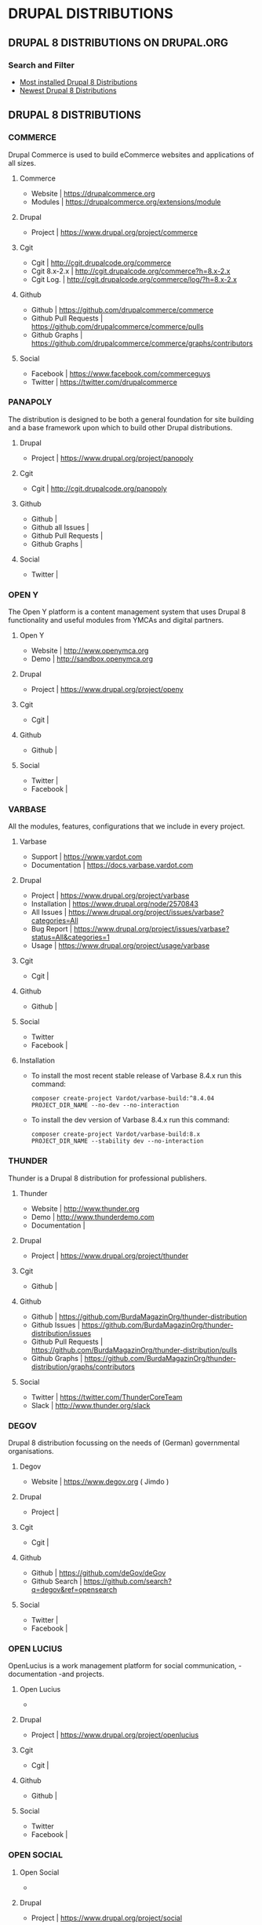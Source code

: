 * DRUPAL DISTRIBUTIONS

** DRUPAL 8 DISTRIBUTIONS ON DRUPAL.ORG
*** Search and Filter
- [[https://www.drupal.org/project/project_distribution/?f%255B0%255D=&f%255B1%255D=&f%255B2%255D=drupal_core%253A7234&f%255B3%255D=sm_field_project_type%253Afull&f%255B4%255D=&text=&solrsort=iss_project_release_usage+desc&op=Search][Most installed Drupal 8 Distributions]]
- [[https://www.drupal.org/project/project_distribution/?f%25255B0%25255D=&f%25255B1%25255D=&f%25255B2%25255D=drupal_core%25253A7234&f%25255B3%25255D=sm_field_project_type%25253Afull&f%25256B4%25255D=&text=&solrsort=ds_created+desc&op=Search%255D%2520%255BDrupal%2520Core%25208%2520-%2520More%2520newest%2520Distribution%255D%255D%250A][Newest Drupal 8 Distributions]]

** DRUPAL 8 DISTRIBUTIONS
*** COMMERCE
Drupal Commerce is used to build eCommerce websites and applications of all sizes.
**** Commerce
- Website		| https://drupalcommerce.org
- Modules		| https://drupalcommerce.org/extensions/module
**** Drupal
- Project		| https://www.drupal.org/project/commerce
**** Cgit
- Cgit			| http://cgit.drupalcode.org/commerce
- Cgit 8.x-2.x		| http://cgit.drupalcode.org/commerce?h=8.x-2.x
- Cgit Log.		| http://cgit.drupalcode.org/commerce/log/?h=8.x-2.x
**** Github
- Github		| https://github.com/drupalcommerce/commerce
- Github Pull Requests	| https://github.com/drupalcommerce/commerce/pulls
- Github Graphs		| https://github.com/drupalcommerce/commerce/graphs/contributors
**** Social
- Facebook		| https://www.facebook.com/commerceguys
- Twitter		| https://twitter.com/drupalcommerce

*** PANAPOLY
The distribution is designed to be both a general foundation for site building and a base framework upon which to build other Drupal distributions.
**** Drupal
- Project               | https://www.drupal.org/project/panopoly
**** Cgit
- Cgit                  | http://cgit.drupalcode.org/panopoly
**** Github
- Github                |
- Github all Issues     |
- Github Pull Requests  |
- Github Graphs         |
**** Social
- Twitter               |
***  OPEN Y
The Open Y platform is a content management system that uses Drupal 8 functionality and useful modules from YMCAs and digital partners.
**** Open Y
- Website               | http://www.openymca.org
- Demo                  | http://sandbox.openymca.org
**** Drupal
- Project               | https://www.drupal.org/project/openy
**** Cgit
- Cgit			|
**** Github
- Github		|
**** Social
- Twitter		|
- Facebook		|
*** VARBASE
All the modules, features, configurations that we include in every project.
**** Varbase
- Support     | https://www.vardot.com
- Documentation | https://docs.varbase.vardot.com
**** Drupal
- Project               | https://www.drupal.org/project/varbase
- Installation          | https://www.drupal.org/node/2570843
- All Issues            | https://www.drupal.org/project/issues/varbase?categories=All
- Bug Report            | https://www.drupal.org/project/issues/varbase?status=All&categories=1
- Usage                 | https://www.drupal.org/project/usage/varbase
**** Cgit
- Cgit			|
**** Github
- Github		|
**** Social
- Twitter
- Facebook		|
**** Installation
- To install the most recent stable release of Varbase 8.4.x run this command:
 #+NAME: <name>
     #+BEGIN_SRC <language> <switches> <header arguments>
composer create-project Vardot/varbase-build:^8.4.04 PROJECT_DIR_NAME --no-dev --no-interaction
     #+END_SRC

- To install the dev version of Varbase 8.4.x run this command:

 #+NAME: <name>
     #+BEGIN_SRC <language> <switches> <header arguments>
composer create-project Vardot/varbase-build:8.x PROJECT_DIR_NAME --stability dev --no-interaction
     #+END_SRC

*** THUNDER
Thunder is a Drupal 8 distribution for professional publishers.
**** Thunder
- Website               | http://www.thunder.org
- Demo                  | http://www.thunderdemo.com
- Documentation         |
**** Drupal
- Project               | https://www.drupal.org/project/thunder
**** Cgit
- Github		|
**** Github
- Github                | https://github.com/BurdaMagazinOrg/thunder-distribution
- Github Issues         | https://github.com/BurdaMagazinOrg/thunder-distribution/issues
- Github Pull Requests  | https://github.com/BurdaMagazinOrg/thunder-distribution/pulls
- Github Graphs         | https://github.com/BurdaMagazinOrg/thunder-distribution/graphs/contributors
**** Social
- Twitter               | https://twitter.com/ThunderCoreTeam
- Slack                 | http://www.thunder.org/slack
*** DEGOV
Drupal 8 distribution focussing on the needs of (German) governmental organisations. 
**** Degov
- Website               | https://www.degov.org ( Jimdo )
**** Drupal
- Project		| 
**** Cgit
- Cgit			| 
**** Github
- Github                | https://github.com/deGov/deGov
- Github Search         | https://github.com/search?q=degov&ref=opensearch
**** Social
- Twitter               |
- Facebook		|
*** OPEN LUCIUS
OpenLucius is a work management platform for social communication, -documentation -and projects.
**** Open Lucius
- 
**** Drupal
- Project               | https://www.drupal.org/project/openlucius
**** Cgit
- Cgit			| 
**** Github
- Github		| 
**** Social
- Twitter
- Facebook		| 
*** OPEN SOCIAL
**** Open Social
- 
**** Drupal
- Project               | https://www.drupal.org/project/social
**** Cgit
- Cgit			| 
**** Github
- Github		| 
**** Social
- Twitter
- Facebook 
*** ACQUIA LIGHTNING
**** Lightning
- Website               | http://lightning.acquia.com
- Blog                  | http://lightning.acquia.com/blog
**** Drupal
- Project               | https://www.drupal.org/project/lightning
**** Cgit
- Cgit                  | http://cgit.drupalcode.org/lightning
- Cgit Log.             | http://cgit.drupalcode.org/lightning/log/
- Cgit Log. 8.x-2.12    | http://cgit.drupalcode.org/lightning/log/?h=8.x-2.12
**** Github
- Github                | https://github.com/acquia/lightning
- Github Issues         | https://github.com/acquia/lightning/issues
- Github Pull Requests  | https://github.com/acquia/lightning/pulls
- Github Graphs         | https://github.com/acquia/lightning/graphs/contributors
**** Social
- Twitter               | -
- Slack                 | -
*** BOTAFOC
**** Botafoc
- Website               | http://www.botafoc.cat
- Download              | http://www.botafoc.cat/download/download.php
**** Drupal
- Project               | http://cgit.drupalcode.org/sandbox-eloiv-1298982
**** Cgit
- Cgit                  | http://cgit.drupalcode.org/sandbox-eloiv-1298982
**** Github
- Github                | https://github.com/eloiv/botafoc.cat
- Github Issues         |
- Github Pull Requests  |
- Github Graphs         |
**** Social
- Twitter               | https://twitter.com/botafoccat
- Linkedin              | https://www.linkedin.com/in/eloi-vaqu%C3%A9-870b5132n
*** QUADSTAT
**** Quadstat
- Website               | https://quadstat.com
**** Drupal
- Project               | https://www.drupal.org/project/quadstat
- Documentation         | https://www.drupal.org/docs/8/modules/quadstat
**** Cgit
- Cgit                  |
**** Github
- Github                |
- Github Issues         |
- Github Pull Requests  |
- Github Graphs         |
**** Social
- Twitter               |
- Facebook              |
*** OPEN RESTAURANT
**** Open Restaurant
- Website               | http://www.open.restaurant
- Demo                  | http://dev-cafe-demo.pantheonsite.io
**** Drupal
- Project               | https://www.drupal.org/project/openrestaurant
**** Cgit
-  Cgit                 |
**** Github
- Github                |
- Github Issues         |
- Github Pull Requests  |
- Github Graphs         |
**** Social
- Twitter		|
- Facebook		|
- Slack			| https://docs.google.com/forms/d/e/1FAIpQLScOZZl1vNrzxjazyLAw84aajsojs-0mQIckdmEukCxtcnv-FA/viewform?c=0&w=1
*** OPINGO LMS
**** Opingo
- Website               | https://www.opigno.org/en
- Blog                  | https://www.opigno.org/en/blog
- All Release           | https://www.opigno.org/en/download
- Roadmap               | https://www.opigno.org/en/development-roadmap
- User Doc.             | https://www.opigno.org/170119_Opigno_User-Manual.pdf
- Forum                 | https://www.opigno.org/en/forum
- Features              | https://www.opigno.org/en/features
**** Drupal
- Project               | https://www.drupal.org/project/opigno
- Supporting            | https://www.drupal.org/connect-i
**** Cgit
- Cgit                  | http://cgit.drupalcode.org/opigno
**** Github
- Github                |
- Github Issues         |
- Github Pull Requests  |
- Github Graphs         |
**** Social
- Twitter               | https://twitter.com/opigno
- Facebook		|
- Youtube               | https://www.youtube.com/user/opignolms
*** CIVIHR
**** CiviHR
- Website               | https://civihr.org
- Blog                  | https://civihr.org/blog
- Demo                  | https://demo.civihrhosting.co.uk/welcome-page
- Documentation         | https://civihr.atlassian.net/wiki/display/CIV/Welcome
**** Drupal
- Project               |
**** Github
- Github                | https://github.com/civicrm
- Github Code           | https://github.com/civicrm/civihr
- Github Issues         |
- Github Pull requests  | https://github.com/civicrm/civihr/pulls
- Github Graphs         |
**** Social
- Twitter               | https://twitter.com/civi_hr
- Facebook              | https://www.facebook.com/civihr/
- Slack                 |
*** CIVICRM
**** Civicrm
- 
**** Drupal
- Project		| 
**** Cgit
- Github		|
**** Github
- Github		|
**** Social
- Twitter		|
- Facebook		| 
*** OPEN OUTREACH
**** Open Outreach
- Website               | http://openoutreach.org
- Support               | http://chocolatelilyweb.ca
- Blog                  | http://openoutreach.org/blog
- Docs.                 | http://www.openoutreach.org/section/using-open-outreach
- Features              | http://openoutreach.org/features
- Download              | http://www.openoutreach.org/download
**** Drupal
- Project               | https://www.drupal.org/project/openoutreach
**** Cgit
- Cgit			| 
**** Github
- Github                |
**** Social
- Twitter               |
- Facebook              |
*** MARKASPOT
**** Markaspot
- Website               | https://www.markaspot.de/en/
- Blog                  | https://www.markaspot.de/en/blog
- Download              | https://www.markaspot.de/en/download
- Demo                  |
- Documentation         |
**** Drupal
- Project		|
**** Cigit
- Cgit			| 
**** Github
- Github		| 
**** Social
- Facebook              | https://www.facebook.com/markaspot
- Twitter               | https://twitter.com/markaspot
- Linkedin              | https://www.linkedin.com/in/holgerkreis/?ppe=1
*** DRUPAL 7 - COD
**** Cod
- Website               | http://usecod.com
**** Drupal
- Project               | https://www.drupal.org/project/cod
- Documentation         | https://www.drupal.org/node/1837770
- Issues                | https://www.drupal.org/project/issues/cod_support
**** Cgit
- Cgit                  |
**** Github
- Github                |
**** Social
- Twitter               | https://twitter.com/usecod
-Fcebook		|
*** DRUTOPIA
**** Drutopia
- Website               | https://www.drutopia.org
- Withe Paper           | https://www.drutopia.org/drutopia-white-paper
- Team                  | https://www.drutopia.org/node/5
- Announcing            | http://chocolatelilyweb.ca/blog/announcing-drutopia
**** Drupal
- Project		| 
**** Cgit
- Cgit			|
**** Github
- Github		| 
**** Social
- Twitter		|
- Facebook		| 
*** DKAN
**** Dkan
- Website               | http://getdkan.com ( Jeykill )
- Demo                  | http://demo.getdkan.com
- Docs.                 | http://docs.getdkan.com/en/stable
- Features              | http://getdkan.com/features
**** Drupal
- 
- 
**** Cgit
- 
- 
**** Github
- 
**** Social
-
-
*** DRUPPIO
**** Druppio
- Website		| http://smallbusiness.druppiothemes.com/
**** Drupal
- Project		| https://www.drupal.org/project/druppio_small_business_distribution
**** Cigit
- Cgit http://cgit.drupalcode.org/druppio_small_business_distribution
**** Github
- Github		| 
**** Social
- Twitter		|
- Facebook		| 


